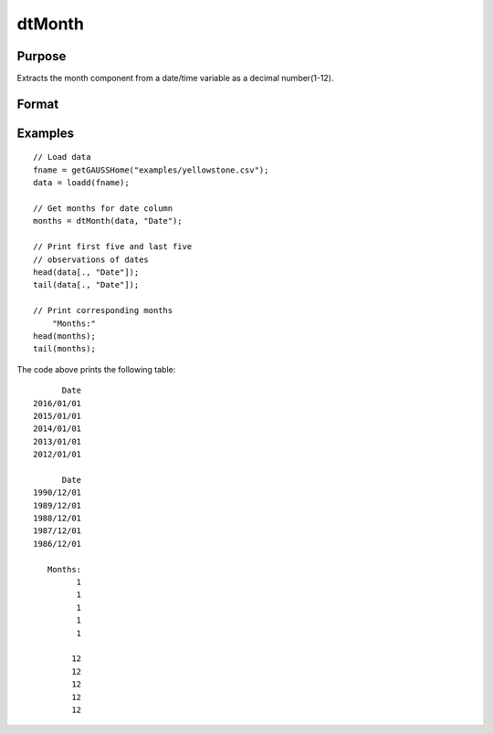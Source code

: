 
dtMonth
==============================================

Purpose
----------------

Extracts the month component from a date/time variable as a decimal number(1-12).

Format
----------------
.. function:: months = dtMonth(X [, column])

    :param X: Data with metadata.
    :type X: TxK dataframe

    :param columns: Optional, name or index of the date variable in *X* to get months from.
    :type columns: Scalar or string

    :return months: The numeric month (1-12) components of the dates contained in the column specified by *column*.
    :rtype months: Tx1 vector
    

Examples
----------------

::

  // Load data
  fname = getGAUSSHome("examples/yellowstone.csv");
  data = loadd(fname);

  // Get months for date column
  months = dtMonth(data, "Date");
  
  // Print first five and last five
  // observations of dates
  head(data[., "Date"]);
  tail(data[., "Date"]);
  
  // Print corresponding months
      "Months:"
  head(months);
  tail(months);

The code above prints the following table:

::

            Date 
      2016/01/01 
      2015/01/01 
      2014/01/01 
      2013/01/01 
      2012/01/01
      
            Date 
      1990/12/01 
      1989/12/01 
      1988/12/01 
      1987/12/01 
      1986/12/01 
      
         Months:
               1 
               1 
               1 
               1 
               1 

              12 
              12 
              12 
              12 
              12 

.. seealso:: Functions :func:`dtDayofWeek`, :func:`dtDayofMonth`, :func:`dtDayofYear`, :func:`dtQuarter`, :func:`dtYear`

